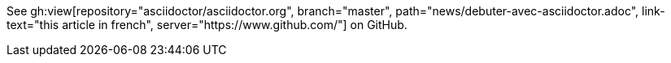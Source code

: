 See gh:view[repository="asciidoctor/asciidoctor.org", branch="master", path="news/debuter-avec-asciidoctor.adoc", link-text="this article in french", server="https://www.github.com/"] on GitHub.
